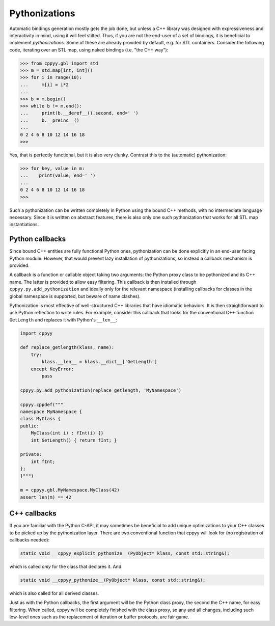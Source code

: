 .. _pythonizations:

Pythonizations
==============

Automatic bindings generation mostly gets the job done, but unless a C++
library was designed with expressiveness and interactivity in mind, using it
will feel stilted.
Thus, if you are not the end-user of a set of bindings, it is beneficial to
implement *pythonizations*.
Some of these are already provided by default, e.g. for STL containers.
Consider the following code, iterating over an STL map, using naked bindings
(i.e. "the C++ way"):

.. code-block:: python

   >>> from cppyy.gbl import std
   >>> m = std.map[int, int]()
   >>> for i in range(10):
   ...     m[i] = i*2
   ...
   >>> b = m.begin()
   >>> while b != m.end():
   ...     print(b.__deref__().second, end=' ')
   ...     b.__preinc__()
   ...
   0 2 4 6 8 10 12 14 16 18 
   >>>   

Yes, that is perfectly functional, but it is also very clunky.
Contrast this to the (automatic) pythonization:

.. code-block:: python

   >>> for key, value in m:
   ...    print(value, end=' ')
   ...
   0 2 4 6 8 10 12 14 16 18
   >>>

Such a pythonization can be written completely in Python using the bound C++
methods, with no intermediate language necessary.
Since it is written on abstract features, there is also only one such
pythonization that works for all STL map instantiations.


Python callbacks
----------------

Since bound C++ entities are fully functional Python ones, pythonization can
be done explicitly in an end-user facing Python module.
However, that would prevent lazy installation of pythonizations, so instead a
callback mechanism is provided.

A callback is a function or callable object taking two arguments: the Python
proxy class to be pythonized and its C++ name.
The latter is provided to allow easy filtering.
This callback is then installed through ``cppyy.py.add_pythonization`` and
ideally only for the relevant namespace (installing callbacks for classes in
the global namespace is supported, but beware of name clashes).

Pythonization is most effective of well-structured C++ libraries that have
idiomatic behaviors.
It is then straightforward to use Python reflection to write rules.
For example, consider this callback that looks for the conventional C++
function ``GetLength`` and replaces it with Python's ``__len__``:

.. code-block:: python

    import cppyy

    def replace_getlength(klass, name):
        try:
            klass.__len__ = klass.__dict__['GetLength']
        except KeyError:
            pass

    cppyy.py.add_pythonization(replace_getlength, 'MyNamespace')

    cppyy.cppdef("""
    namespace MyNamespace {
    class MyClass {
    public:
        MyClass(int i) : fInt(i) {}
        int GetLength() { return fInt; }

    private:
        int fInt;
    };
    }""")

    m = cppyy.gbl.MyNamespace.MyClass(42)
    assert len(m) == 42


C++ callbacks
-------------

If you are familiar with the Python C-API, it may sometimes be beneficial to
add unique optimizations to your C++ classes to be picked up by the
pythonization layer.
There are two conventional function that cppyy will look for (no registration
of callbacks needed):

.. code-block:: C++

    static void __cppyy_explicit_pythonize__(PyObject* klass, const std::string&);

which is called *only* for the class that declares it.
And:

.. code-block:: C++

    static void __cppyy_pythonize__(PyObject* klass, const std::string&);

which is also called for all derived classes.

Just as with the Python callbacks, the first argument will be the Python
class proxy, the second the C++ name, for easy filtering.
When called, cppyy will be completely finished with the class proxy, so any
and all changes, including such low-level ones such as the replacement of
iteration or buffer protocols, are fair game.
